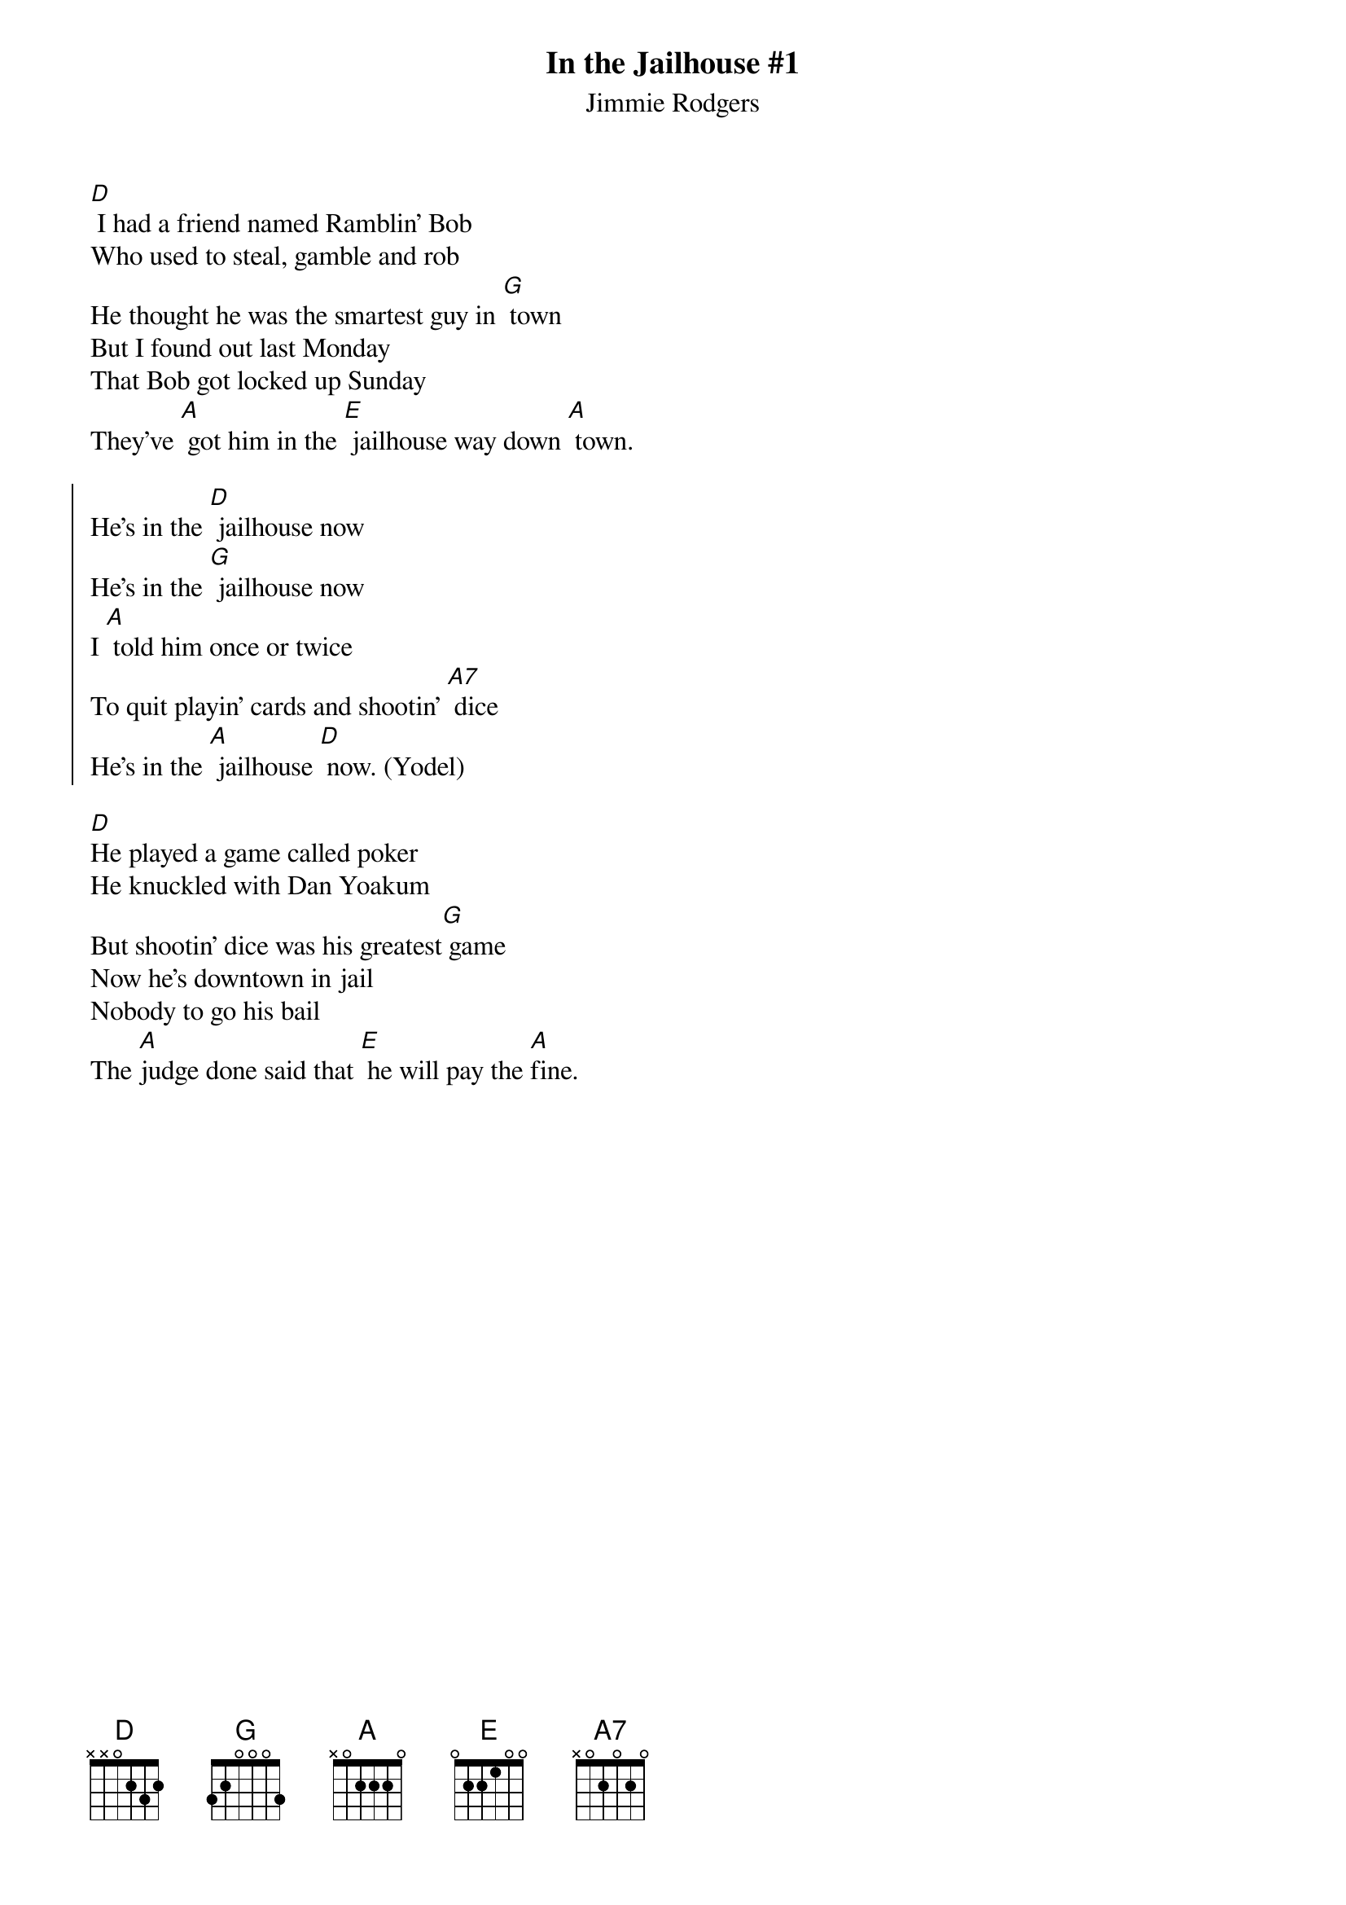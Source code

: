 {t:In the Jailhouse #1}
{st:Jimmie Rodgers}

{col:2}
[D] I had a friend named Ramblin' Bob
Who used to steal, gamble and rob
He thought he was the smartest guy in [G] town
But I found out last Monday
That Bob got locked up Sunday
They've [A] got him in the [E] jailhouse way down [A] town.

{soc}
He's in the [D] jailhouse now
He's in the [G] jailhouse now
I [A] told him once or twice
To quit playin' cards and shootin' [A7] dice
He's in the [A] jailhouse [D] now. (Yodel)
{eoc}

[D]He played a game called poker
He knuckled with Dan Yoakum
But shootin' dice was his greatest[G] game
Now he's downtown in jail
Nobody to go his bail
The [A]judge done said that [E] he will pay the [A]fine.
{colb}
I went out last Tuesday
Met a girl named Susie
I told her I was the swellest man around
We started to spend my money
Then she started to call me honey
We took in every cabaret in town.

We're in the jailhouse now
We're in the jailhouse now
I told the judge right to his face
We didn't like to see this place
We're in the jailhouse now. (Yodel)
